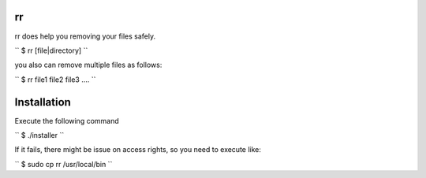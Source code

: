 =============================
rr
=============================

rr does help you removing your files safely.


``
$ rr [file|directory]
``

you also can remove multiple files as follows:

``
$ rr file1 file2 file3 ....
``

============================
Installation
============================

Execute the following command

``
$ ./installer
``

If it fails, there might be issue on access rights, so you need to execute like:

``
$ sudo cp rr /usr/local/bin
``

